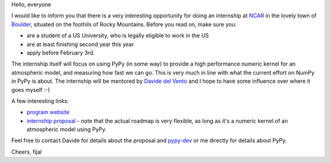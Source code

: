 
Hello, everyone

I would like to inform you that there is a very interesting opportunity
for doing an internship at `NCAR`_ in the lovely town of `Boulder`_, situated
on the foothils of Rocky Mountains. Before you read on, make sure you:

* are a student of a US University, who is legally eligible to work in the US

* are at least finishing second year this year

* apply before February 3rd.

The internship itself will focus on using PyPy (in some way) to provide
a high performance numeric kernel for an atmospheric model, and measuring how
fast we can go. This is very much in line with what the current effort on
NumPy in PyPy is about. The internship will be mentored by `Davide del Vento`_
and I hope to have some influence over where it goes myself :-)

A few interesting links:

* `program website`_

* `internship proposal`_ - note that the actual roadmap is very flexible, as
  long as it's a numeric kernel of an atmospheric model using PyPy.

Feel free to contact Davide for details about the proposal and `pypy-dev`_ or
me directly for details about PyPy.

.. _`Davide del Vento`: http://www.linkedin.com/in/delvento
.. _`NCAR`: http://ncar.ucar.edu/
.. _`Boulder`: http://en.wikipedia.org/wiki/Boulder,_Colorado
.. _`program website`: http://www2.cisl.ucar.edu/siparcs/
.. _`internship proposal`: http://www2.cisl.ucar.edu/siparcs/opportunities/ad
.. _`pypy-dev`: http://mail.python.org/mailman/listinfo/pypy-dev

Cheers,
fijal

